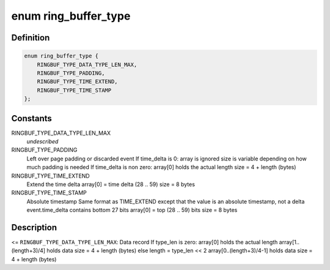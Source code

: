 .. -*- coding: utf-8; mode: rst -*-
.. src-file: include/linux/ring_buffer.h

.. _`ring_buffer_type`:

enum ring_buffer_type
=====================

.. c:type:: enum ring_buffer_type

    internal ring buffer types

.. _`ring_buffer_type.definition`:

Definition
----------

.. code-block:: c

    enum ring_buffer_type {
        RINGBUF_TYPE_DATA_TYPE_LEN_MAX,
        RINGBUF_TYPE_PADDING,
        RINGBUF_TYPE_TIME_EXTEND,
        RINGBUF_TYPE_TIME_STAMP
    };

.. _`ring_buffer_type.constants`:

Constants
---------

RINGBUF_TYPE_DATA_TYPE_LEN_MAX
    *undescribed*

RINGBUF_TYPE_PADDING
    Left over page padding or discarded event
    If time_delta is 0:
    array is ignored
    size is variable depending on how much
    padding is needed
    If time_delta is non zero:
    array[0] holds the actual length
    size = 4 + length (bytes)

RINGBUF_TYPE_TIME_EXTEND
    Extend the time delta
    array[0] = time delta (28 .. 59)
    size = 8 bytes

RINGBUF_TYPE_TIME_STAMP
    Absolute timestamp
    Same format as TIME_EXTEND except that the
    value is an absolute timestamp, not a delta
    event.time_delta contains bottom 27 bits
    array[0] = top (28 .. 59) bits
    size = 8 bytes

.. _`ring_buffer_type.description`:

Description
-----------

<= \ ``RINGBUF_TYPE_DATA_TYPE_LEN_MAX``\ :
Data record
If type_len is zero:
array[0] holds the actual length
array[1..(length+3)/4] holds data
size = 4 + length (bytes)
else
length = type_len << 2
array[0..(length+3)/4-1] holds data
size = 4 + length (bytes)

.. This file was automatic generated / don't edit.

